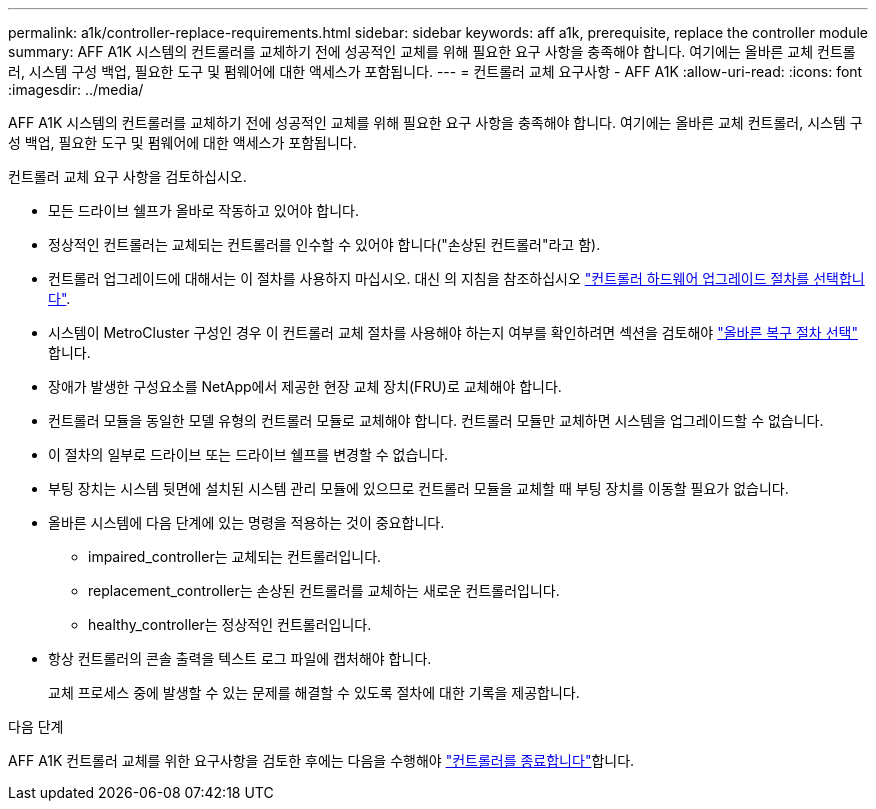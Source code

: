 ---
permalink: a1k/controller-replace-requirements.html 
sidebar: sidebar 
keywords: aff a1k, prerequisite, replace the controller module 
summary: AFF A1K 시스템의 컨트롤러를 교체하기 전에 성공적인 교체를 위해 필요한 요구 사항을 충족해야 합니다. 여기에는 올바른 교체 컨트롤러, 시스템 구성 백업, 필요한 도구 및 펌웨어에 대한 액세스가 포함됩니다. 
---
= 컨트롤러 교체 요구사항 - AFF A1K
:allow-uri-read: 
:icons: font
:imagesdir: ../media/


[role="lead"]
AFF A1K 시스템의 컨트롤러를 교체하기 전에 성공적인 교체를 위해 필요한 요구 사항을 충족해야 합니다. 여기에는 올바른 교체 컨트롤러, 시스템 구성 백업, 필요한 도구 및 펌웨어에 대한 액세스가 포함됩니다.

컨트롤러 교체 요구 사항을 검토하십시오.

* 모든 드라이브 쉘프가 올바로 작동하고 있어야 합니다.
* 정상적인 컨트롤러는 교체되는 컨트롤러를 인수할 수 있어야 합니다("손상된 컨트롤러"라고 함).
* 컨트롤러 업그레이드에 대해서는 이 절차를 사용하지 마십시오. 대신 의 지침을 참조하십시오 https://docs.netapp.com/us-en/ontap-systems-upgrade/choose_controller_upgrade_procedure.html["컨트롤러 하드웨어 업그레이드 절차를 선택합니다"].
* 시스템이 MetroCluster 구성인 경우 이 컨트롤러 교체 절차를 사용해야 하는지 여부를 확인하려면 섹션을 검토해야 https://docs.netapp.com/us-en/ontap-metrocluster/disaster-recovery/concept_choosing_the_correct_recovery_procedure_parent_concept.html["올바른 복구 절차 선택"] 합니다.
* 장애가 발생한 구성요소를 NetApp에서 제공한 현장 교체 장치(FRU)로 교체해야 합니다.
* 컨트롤러 모듈을 동일한 모델 유형의 컨트롤러 모듈로 교체해야 합니다. 컨트롤러 모듈만 교체하면 시스템을 업그레이드할 수 없습니다.
* 이 절차의 일부로 드라이브 또는 드라이브 쉘프를 변경할 수 없습니다.
* 부팅 장치는 시스템 뒷면에 설치된 시스템 관리 모듈에 있으므로 컨트롤러 모듈을 교체할 때 부팅 장치를 이동할 필요가 없습니다.
* 올바른 시스템에 다음 단계에 있는 명령을 적용하는 것이 중요합니다.
+
** impaired_controller는 교체되는 컨트롤러입니다.
** replacement_controller는 손상된 컨트롤러를 교체하는 새로운 컨트롤러입니다.
** healthy_controller는 정상적인 컨트롤러입니다.


* 항상 컨트롤러의 콘솔 출력을 텍스트 로그 파일에 캡처해야 합니다.
+
교체 프로세스 중에 발생할 수 있는 문제를 해결할 수 있도록 절차에 대한 기록을 제공합니다.



.다음 단계
AFF A1K 컨트롤러 교체를 위한 요구사항을 검토한 후에는 다음을 수행해야 link:controller-replace-shutdown.html["컨트롤러를 종료합니다"]합니다.
